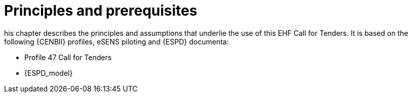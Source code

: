 
= Principles and prerequisites

his chapter describes the principles and assumptions that underlie the use of this EHF Call for Tenders. It is based on the following {CENBII} profiles, eSENS piloting and {ESPD} documenta:

* Profile 47 Call for Tenders
* {ESPD_model}
